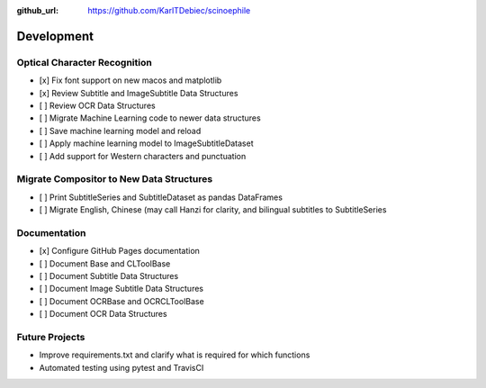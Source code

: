 :github_url: https://github.com/KarlTDebiec/scinoephile

Development
-----------

Optical Character Recognition
_____________________________

- [x] Fix font support on new macos and matplotlib
- [x] Review Subtitle and ImageSubtitle Data Structures
- [ ] Review OCR Data Structures
- [ ] Migrate Machine Learning code to newer data structures
- [ ] Save machine learning model and reload
- [ ] Apply machine learning model to ImageSubtitleDataset
- [ ] Add support for Western characters and punctuation

Migrate Compositor to New Data Structures
_________________________________________

- [ ] Print SubtitleSeries and SubtitleDataset as pandas DataFrames
- [ ] Migrate English, Chinese (may call Hanzi for clarity, and bilingual
  subtitles to SubtitleSeries

Documentation
_____________

- [x] Configure GitHub Pages documentation
- [ ] Document Base and CLToolBase
- [ ] Document Subtitle Data Structures
- [ ] Document Image Subtitle Data Structures
- [ ] Document OCRBase and OCRCLToolBase
- [ ] Document OCR Data Structures

Future Projects
_______________

- Improve requirements.txt and clarify what is required for which functions
- Automated testing using pytest and TravisCI
